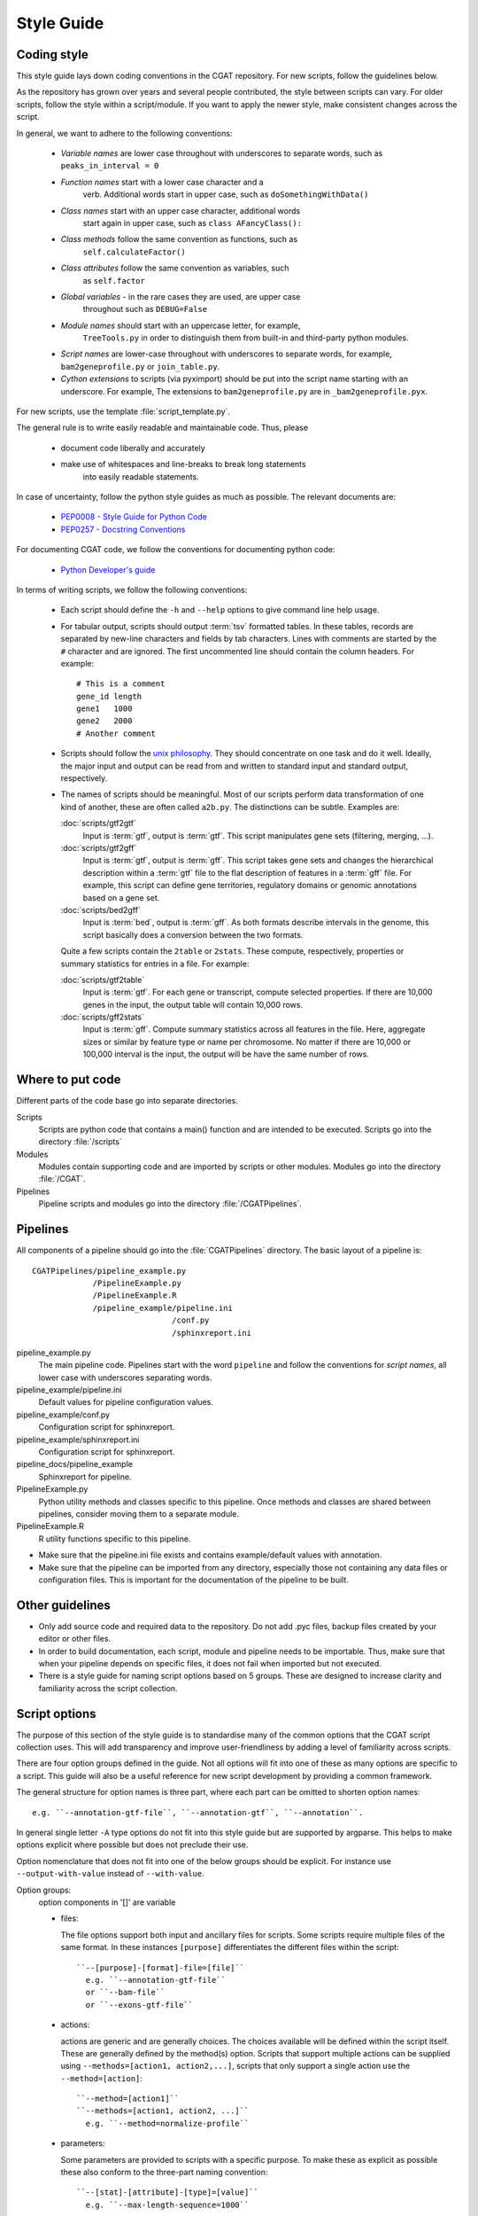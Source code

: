 .. _styleguide:

===========
Style Guide
===========

Coding style
============

This style guide lays down coding conventions in the CGAT repository.
For new scripts, follow the guidelines below. 

As the repository has grown over years and several people contributed,
the style between scripts can vary. For older scripts, follow the style within a
script/module. If you want to apply the newer style, make consistent
changes across the script.

In general, we want to adhere to the following conventions:

    * *Variable names* are lower case throughout with underscores to
      separate words, such as ``peaks_in_interval = 0``

    * *Function names* start with a lower case character and a
        verb. Additional words start in upper case, such as
    	``doSomethingWithData()``

    * *Class names* start with an upper case character, additional words
        start again in upper case, such as ``class AFancyClass():``

    * *Class methods* follow the same convention as functions, such as
    	``self.calculateFactor()``

    * *Class attributes* follow the same convention as variables, such
        as ``self.factor``

    * *Global variables* - in the rare cases they are used, are upper case
        throughout such as ``DEBUG=False``

    * *Module names* should start with an uppercase letter, for example,
        ``TreeTools.py`` in order to distinguish them from built-in
	and third-party python modules.

    * *Script names* are lower-case throughout with underscores to
      separate words, for example, ``bam2geneprofile.py`` or
      ``join_table.py``.

    * *Cython extensions* to scripts (via pyximport) should be put
      into the script name starting with an underscore. For example,
      The extensions to ``bam2geneprofile.py`` are in
      ``_bam2geneprofile.pyx``.

For new scripts, use the template :file:`script_template.py`.

The general rule is to write easily readable and maintainable
code. Thus, please

   * document code liberally and accurately

   * make use of whitespaces and line-breaks to break long statements
      into easily readable statements.

In case of uncertainty, follow the python style guides as much as
possible. The relevant documents are:

   * `PEP0008 - Style Guide for Python Code <http://www.python.org/dev/peps/pep-0008/>`_

   * `PEP0257 - Docstring Conventions
     <http://www.python.org/dev/peps/pep-0257/>`_

For documenting CGAT code, we follow the conventions for documenting
python code:

   * `Python Developer's guide <http://docs.python.org/devguide/documenting.html>`_

In terms of writing scripts, we follow the following conventions:

   * Each script should define the ``-h`` and ``--help`` options to
     give command line help usage.

   * For tabular output, scripts should output :term:`tsv` formatted
     tables. In these tables, records are separated by new-line
     characters and fields by tab characters. Lines with comments are started
     by the ``#`` character and are ignored. The first uncommented line
     should contain the column headers. For example::

        # This is a comment
	gene_id	length
	gene1	1000
	gene2	2000
     	# Another comment

   * Scripts should follow the 
     `unix philosophy <http://en.wikipedia.org/wiki/Unix_philosophy>`_.
     They should concentrate on one task and do it well. Ideally,
     the major input and output can be read from and written to standard
     input and standard output, respectively. 

   * The names of scripts should be meaningful. Most of our scripts
     perform data transformation of one kind of another, these are
     often called ``a2b.py``. The distinctions can be subtle.
     Examples are:
     
     :doc:`scripts/gtf2gtf`
        Input is :term:`gtf`, output is :term:`gtf`. This script
        manipulates gene sets (filtering, merging, ...).

     :doc:`scripts/gtf2gff`
        Input is :term:`gtf`, output is :term:`gff`. This script
	takes gene sets and changes the hierarchical description
	within a :term:`gtf` file to the flat description of features
	in a :term:`gff` file. For example, this script can define
	gene territories, regulatory domains or genomic annotations
	based on a gene set.
 
     :doc:`scripts/bed2gff`
        Input is :term:`bed`, output is :term:`gff`. As both 
      	formats describe intervals in the genome, this script
        basically does a conversion between the two formats.

     Quite a few scripts contain the ``2table`` or ``2stats``. These
     compute, respectively, properties or summary statistics for
     entries in a file. For example:

     :doc:`scripts/gtf2table` 
         Input is :term:`gtf`. For each gene or transcript, compute
	 selected properties. If there are 10,000 genes in the input,
	 the output table will contain 10,000 rows.
	 
     :doc:`scripts/gff2stats`
         Input is :term:`gff`. Compute summary statistics across
	 all features in the file. Here, aggregate sizes or similar
	 by feature type or name per chromosome. No matter if there
	 are 10,000 or 100,000 interval is the input, the output 
	 will be have the same number of rows.

Where to put code
=================

Different parts of the code base go into separate directories.

Scripts
   Scripts are python code that contains a main() function and
   are intended to be executed. Scripts go into the directory 
   :file:`/scripts`

Modules
  Modules contain supporting code and are imported by scripts or
  other modules. Modules go into the directory :file:`/CGAT`.

Pipelines
  Pipeline scripts and modules go into the directory :file:`/CGATPipelines`.

Pipelines
================

All components of a pipeline should go into the :file:`CGATPipelines`
directory. The basic layout of a pipeline is::

   CGATPipelines/pipeline_example.py
                /PipelineExample.py
                /PipelineExample.R
                /pipeline_example/pipeline.ini
                                 /conf.py
                                 /sphinxreport.ini
   

pipeline_example.py
    The main pipeline code. Pipelines start with the word ``pipeline``
    and follow the conventions for *script names*, all lower case with
    underscores separating words.

pipeline_example/pipeline.ini
    Default values for pipeline configuration values.

pipeline_example/conf.py
    Configuration script for sphinxreport.

pipeline_example/sphinxreport.ini
    Configuration script for sphinxreport.

pipeline_docs/pipeline_example
    Sphinxreport for pipeline.

PipelineExample.py
    Python utility methods and classes specific to this pipeline. Once
    methods and classes are shared between pipelines, consider moving
    them to a separate module.

PipelineExample.R
    R utility functions specific to this pipeline.

* Make sure that the pipeline.ini file exists and contains example/default
  values with annotation.

* Make sure that the pipeline can be imported from any directory,
  especially those not containing any data files or configuration
  files. This is important for the documentation of the pipeline
  to be built.

Other guidelines
================

* Only add source code and required data to the repository. Do
  not add .pyc files, backup files created by your editor or other 
  files.

* In order to build documentation, each script, module and pipeline needs to
  be importable. Thus, make sure that when your pipeline depends on
  specific files, it does not fail when imported but not executed.

* There is a style guide for naming script options based on 5
  groups.  These are designed to increase clarity and familiarity
  across the script collection.

Script options
==============

The purpose of this section of the style guide is to standardise many of the common
options that the CGAT script collection uses.  
This will add transparency and improve user-friendliness by adding a level of 
familiarity across scripts.

There are four option groups defined in  the guide.  Not all options will fit into
one of these as many options are specific to a script.  This guide will also be a 
useful reference for new script development by providing a common framework.

The general structure for option names is three part, where each part can be 
omitted to shorten option names::
  e.g. ``--annotation-gtf-file``, ``--annotation-gtf``, ``--annotation``.  

In general single letter ``-A`` type options do not fit into this style guide 
but are supported by argparse.  This helps to make options explicit where 
possible but does not preclude their use.

Option nomenclature that does not fit into one of the below groups should 
be explicit.  For instance use ``--output-with-value`` instead of ``--with-value``.

Option groups:
  option components in '[]' are variable

  * files:

    The file options support both input and ancillary files for scripts.  Some 
    scripts require multiple files of the same format.  In these instances 
    ``[purpose]`` differentiates the different files within the script::

      ``--[purpose]-[format]-file=[file]``
        e.g. ``--annotation-gtf-file``
	or ``--bam-file``
	or ``--exons-gtf-file``

  * actions:
  
    actions are generic and are generally choices.  The choices available will
    be defined within the script itself.  These are generally defined by the 
    method(s) option.  Scripts that support multiple actions can be supplied using 
    ``--methods=[action1, action2,...]``, scripts that only support a single action 
    use the ``--method=[action]``::
  
      ``--method=[action1]``
      ``--methods=[action1, action2, ...]``
        e.g. ``--method=normalize-profile``
  
  * parameters:
  
    Some parameters are provided to scripts with a specific purpose.  To make these
    as explicit as possible these also conform to the three-part naming convention::

      ``--[stat]-[attribute]-[type]=[value]``
        e.g. ``--max-length-sequence=1000``

  * outputs:
  
    Output is generally fed to standard output, but some scripts use the output 
    file name within the script or for additional output. These may also alter 
    the behaviour of the output or assign an attribute based on the output, such
    as a pattern to define a column or filename::

      ``--output-[name]-[transform]=[pattern]``
        e.g. ``--output-filename-pattern="(.+)_[0-9]+"``


Documentation
=============

Writing doc-strings
-------------------

Functions should be documented through their doc-string using
restructured text. For example::

    def computeValue( name, method, accuracy=2):  

        :param name: The name to use.
    	:type name: str.
	:param method: method to use.
	:type state: choice of ('empirical', 'parametric')
	:param accuracy:
	:type accuracy: integer
	:returns:  int -- the value
	:raises: AttributeError, KeyError

Writing documentation for scripts
---------------------------------

There is a minimum standard for documentation to maintain clarity of
tools and code.  The documentation for any given script should follow
the basic outline in :doc:`scripts/cgat_script_template`. 

Three main headers exist:

`Purpose`
    Describe the overall purpose and function of the script and the
    input and output formats.  This can be extensive and include
    sub-headers to further describe script functionality. 
    For example::
   
        Purpose
	-------

    	This script takes a :term:`gtf` formatted file and computes meta-gene profiles
	over various annotations derived from the :term:`gtf` file. 

	A meta-gene profile is an abstract genomic entity over which reads stored in a 
	:term:`bam` formatted file have been counted. A meta-gene might be an idealized
	eukaryotic gene (upstream, exonic sequence, downstream) or any other genomic landmark 
	of interest such as transcription start sites.

`Usage`
    Describe example use cases for the script with one or more options.  In addition provide
    the head of both example input and example output files.  
    Example input and output::
        
        Usage
	-----
	    samtools view example.bam

	    READ1    163    1     13040   15      76M     =       13183   219     ...
	    READ1    83     1     13183   7       76M     =       13040   -219    ...
	    READ2    147    1     13207   0       76M     =       13120   -163    ...

	    python bam2bed.py example.bam 

	    1       13039   13115   READ1     15      +
	    1       13119   13195   READ2     0       +
	    1       13182   13258   READ1     7       -
	    1       13206   13282   READ2     0       -

    Example usage::
	    
	    python example_script.py 
	          --infile=example.bam
		  --option1=choice
		  --method=method1

`Options`
      Describe all of the options for the script.  If necessary provide extensive detail of the
      methods of each option and how they are combined to provide the intended functionality
      of the script.  This should include all `choice` for options with a verbose description
      of what that `choice` does. 
      For example::
      
        Profiles
	--------
       	Different profiles are accessible through the ``--method`` option. Multiple
       	methods can be applied at the same time. While ``upstream`` and ``downstream``
       	typically have a fixed size, the other regions such as ``CDS``, ``UTR`` will be
       	scaled to a common size.

       	utrprofile
            UPSTREAM - UTR5 - CDS - UTR3 - DOWNSTREAM
	    gene models with UTR. Separate the coding section from the non-coding part.

There is a fourth template-specific header; the command line options that are automatically
generated for every CGAT script:

`Command line options`
     These are automatically generated from :doc:`scripts/cgat_script_template` and
     detail each option specified within the script.  No further details need to be
     added to this section.


In addition, please pay attention to the following:

* Declare input data types for genomic data sets in optparse using 
  the `metavar` keyword. For example::

      parser.add_option( "--extra-intervals", dest = "extra_intervals",
                      metavar="bed", help = "..." )

  Setting the `type` permits the script to be integrated into workflow
  systems such as galaxy_.

* Please provide a meaningful example in the command line help (see above for
  minimum requirements).

* Be verbose. Something that is not documented within a script
  will not be used.

* Add meaningful tags to your scripts (``:Tags:``) so that they can be grouped into
  categories. Please choose from the following controlled
  vocabulary. If needed, additional terms can be added to this list.

  * Broad Themes

      * Genomics
      * NGS
      * MultipleAlignment
      * GenomeAlignment
      * Intervals
      * Genesets
      * Sequences
      * Variants
      * Protein

  * Formats

      * BAM
      * BED
      * GFF
      * GTF
      * FASTA
      * FASTQ
      * WIGGLE
      * PSL
      * CHAIN

  * Actions

      * Summary - summarizing entities within a file, such as
	counting the number of intervals within a file, etc.
      * Annotation - annotating individual entities within a file,
	such as adding length, composition, etc. to intervals.
      * Comparison - comparing the same type of entities, such as
	overlapping to sets of intervals.
      * Conversion - converting between different formats for the
	similar types of objects (Intervals in gff/bed format).
      * Transformation - transforming one entity into another, such
	as transforming intervals into sequences.
      * Manipulation - changing entities within a file, such as
	filtering sequences.










